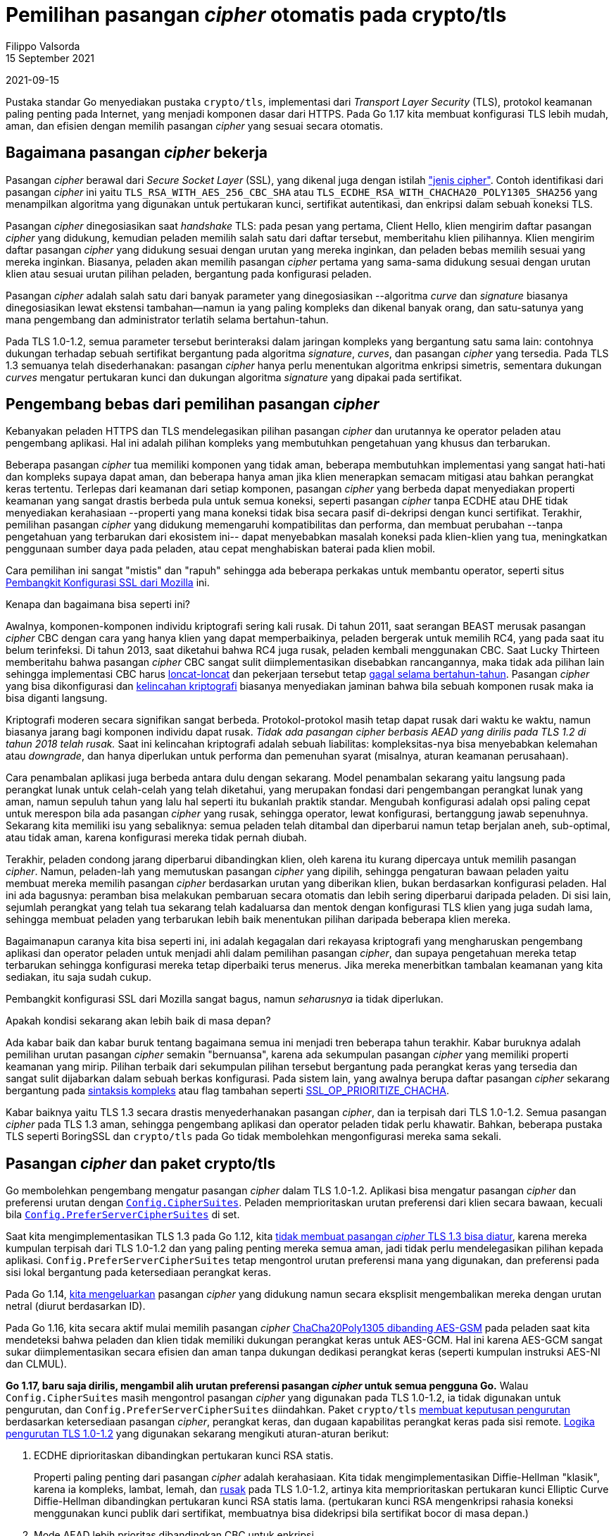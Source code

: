 # Pemilihan pasangan _cipher_ otomatis pada crypto/tls
Filippo Valsorda
15 September 2021
2021-09-15

Pustaka standar Go menyediakan pustaka `crypto/tls`, implementasi dari
_Transport Layer Security_ (TLS), protokol keamanan paling penting pada
Internet, yang menjadi komponen dasar dari HTTPS.
Pada Go 1.17 kita membuat konfigurasi TLS lebih mudah, aman, dan efisien
dengan memilih pasangan _cipher_ yang sesuai secara otomatis.


== Bagaimana pasangan _cipher_ bekerja

Pasangan _cipher_ berawal dari _Secure Socket Layer_ (SSL), yang dikenal juga
dengan istilah
https://datatracker.ietf.org/doc/html/draft-hickman-netscape-ssl-00#appendix-C.4["jenis cipher"^].
Contoh identifikasi dari pasangan _cipher_ ini yaitu
`TLS_RSA_WITH_AES_256_CBC_SHA` atau
`TLS_ECDHE_RSA_WITH_CHACHA20_POLY1305_SHA256`
yang menampilkan algoritma yang digunakan untuk pertukaran kunci, sertifikat
autentikasi, dan enkripsi dalam sebuah koneksi TLS.

Pasangan _cipher_ dinegosiasikan saat _handshake_ TLS: pada pesan yang
pertama, Client Hello, klien mengirim daftar pasangan _cipher_ yang didukung,
kemudian peladen memilih salah satu dari daftar tersebut,
memberitahu klien pilihannya.
Klien mengirim daftar pasangan _cipher_ yang didukung sesuai dengan urutan
yang mereka inginkan, dan peladen bebas memilih sesuai yang mereka inginkan.
Biasanya, peladen akan memilih pasangan _cipher_ pertama yang sama-sama
didukung sesuai dengan urutan klien atau sesuai urutan pilihan peladen,
bergantung pada konfigurasi peladen.

Pasangan _cipher_ adalah salah satu dari banyak parameter yang dinegosiasikan
--algoritma _curve_ dan _signature_ biasanya dinegosiasikan lewat ekstensi
tambahan--namun ia yang paling kompleks dan dikenal banyak orang,
dan satu-satunya yang mana pengembang dan administrator terlatih selama
bertahun-tahun.

Pada TLS 1.0-1.2, semua parameter tersebut berinteraksi dalam jaringan
kompleks yang bergantung satu sama lain: contohnya dukungan terhadap sebuah
sertifikat bergantung pada algoritma _signature_, _curves_, dan
pasangan _cipher_ yang tersedia.
Pada TLS 1.3 semuanya telah disederhanakan: pasangan _cipher_ hanya perlu
menentukan algoritma enkripsi simetris, sementara dukungan _curves_ mengatur
pertukaran kunci dan dukungan algoritma _signature_ yang dipakai pada
sertifikat.


== Pengembang bebas dari pemilihan pasangan _cipher_

Kebanyakan peladen HTTPS dan TLS mendelegasikan pilihan pasangan _cipher_ dan
urutannya ke operator peladen atau pengembang aplikasi.
Hal ini adalah pilihan kompleks yang membutuhkan pengetahuan yang khusus
dan terbarukan.

Beberapa pasangan _cipher_ tua memiliki komponen yang tidak aman,
beberapa membutuhkan implementasi yang sangat hati-hati dan kompleks supaya
dapat aman,
dan beberapa hanya aman jika klien menerapkan semacam mitigasi atau bahkan
perangkat keras tertentu.
Terlepas dari keamanan dari setiap komponen,
pasangan _cipher_ yang berbeda dapat menyediakan properti keamanan yang sangat
drastis berbeda pula untuk semua koneksi,
seperti pasangan _cipher_ tanpa ECDHE atau DHE tidak menyediakan kerahasiaan
--properti yang mana koneksi tidak bisa secara pasif di-dekripsi dengan kunci
sertifikat.
Terakhir, pemilihan pasangan _cipher_ yang didukung memengaruhi kompatibilitas
dan performa,
dan membuat perubahan --tanpa pengetahuan yang terbarukan dari ekosistem ini--
dapat menyebabkan masalah koneksi pada klien-klien yang tua,
meningkatkan penggunaan sumber daya pada peladen,
atau cepat menghabiskan baterai pada klien mobil.

Cara pemilihan ini sangat "mistis" dan "rapuh" sehingga ada beberapa perkakas
untuk membantu operator,
seperti situs
https://ssl-config.mozilla.org/[Pembangkit Konfigurasi SSL dari Mozilla^]
ini.

Kenapa dan bagaimana bisa seperti ini?

Awalnya, komponen-komponen individu kriptografi sering kali rusak.
Di tahun 2011, saat serangan BEAST merusak pasangan _cipher_ CBC dengan cara
yang hanya klien yang dapat memperbaikinya,
peladen bergerak untuk memilih RC4, yang pada saat itu belum terinfeksi.
Di tahun 2013, saat diketahui bahwa RC4 juga rusak,
peladen kembali menggunakan CBC.
Saat Lucky Thirteen memberitahu bahwa pasangan _cipher_ CBC sangat sulit
diimplementasikan disebabkan rancangannya,
maka tidak ada pilihan lain sehingga implementasi CBC harus
https://www.imperialviolet.org/2013/02/04/luckythirteen.html[loncat-loncat^]
dan pekerjaan tersebut tetap
https://blog.cloudflare.com/yet-another-padding-oracle-in-openssl-cbc-ciphersuites/[gagal selama bertahun-tahun^].
Pasangan _cipher_ yang bisa dikonfigurasi dan
https://www.imperialviolet.org/2016/05/16/agility.html[kelincahan kriptografi^]
biasanya menyediakan jaminan bahwa bila sebuah komponen rusak maka ia bisa
diganti langsung.

Kriptografi moderen secara signifikan sangat berbeda.
Protokol-protokol masih tetap dapat rusak dari waktu ke waktu,
namun biasanya jarang bagi komponen individu dapat rusak.
_Tidak ada pasangan cipher berbasis AEAD yang dirilis pada TLS 1.2 di
tahun 2018 telah rusak._
Saat ini kelincahan kriptografi adalah sebuah liabilitas:
kompleksitas-nya bisa menyebabkan kelemahan atau _downgrade_,
dan hanya diperlukan untuk performa dan pemenuhan syarat (misalnya, aturan
keamanan perusahaan).

Cara penambalan aplikasi juga berbeda antara dulu dengan sekarang.
Model penambalan sekarang yaitu langsung pada perangkat lunak untuk
celah-celah yang telah diketahui, yang merupakan fondasi dari pengembangan
perangkat lunak yang aman,
namun sepuluh tahun yang lalu hal seperti itu bukanlah praktik standar.
Mengubah konfigurasi adalah opsi paling cepat untuk merespon bila ada pasangan
_cipher_ yang rusak,
sehingga operator, lewat konfigurasi, bertanggung jawab sepenuhnya.
Sekarang kita memiliki isu yang sebaliknya: semua peladen telah ditambal dan
diperbarui namun tetap berjalan aneh, sub-optimal, atau tidak aman, karena
konfigurasi mereka tidak pernah diubah.

Terakhir, peladen condong jarang diperbarui dibandingkan klien, oleh
karena itu kurang dipercaya untuk memilih pasangan _cipher_.
Namun, peladen-lah yang memutuskan pasangan _cipher_ yang dipilih,
sehingga pengaturan bawaan peladen yaitu membuat mereka memilih pasangan
_cipher_ berdasarkan urutan yang diberikan klien, bukan berdasarkan
konfigurasi peladen.
Hal ini ada bagusnya: peramban bisa melakukan pembaruan secara otomatis dan
lebih sering diperbarui daripada peladen.
Di sisi lain, sejumlah perangkat yang telah tua sekarang telah kadaluarsa dan
mentok dengan konfigurasi TLS klien yang juga sudah lama, sehingga membuat
peladen yang terbarukan lebih baik menentukan pilihan daripada beberapa klien
mereka.

Bagaimanapun caranya kita bisa seperti ini, ini adalah kegagalan dari
rekayasa kriptografi yang mengharuskan pengembang aplikasi dan operator
peladen untuk menjadi ahli dalam pemilihan pasangan _cipher_,
dan supaya pengetahuan mereka tetap terbarukan sehingga konfigurasi mereka
tetap diperbaiki terus menerus.
Jika mereka menerbitkan tambalan keamanan yang kita sediakan, itu saja sudah
cukup.

Pembangkit konfigurasi SSL dari Mozilla sangat bagus, namun _seharusnya_ ia
tidak diperlukan.

Apakah kondisi sekarang akan lebih baik di masa depan?

Ada kabar baik dan kabar buruk tentang bagaimana semua ini menjadi tren
beberapa tahun terakhir.
Kabar buruknya adalah pemilihan urutan pasangan _cipher_ semakin "bernuansa",
karena ada sekumpulan pasangan _cipher_ yang memiliki properti keamanan yang
mirip.
Pilihan terbaik dari sekumpulan pilihan tersebut bergantung pada perangkat
keras yang tersedia dan sangat sulit dijabarkan dalam sebuah berkas
konfigurasi.
Pada sistem lain, yang awalnya berupa daftar pasangan _cipher_ sekarang
bergantung pada
https://boringssl.googlesource.com/boringssl/+/c3b373bf4f4b2e2fba2578d1d5b5fe04e410f7cb/include/openssl/ssl.h#1457[sintaksis kompleks^]
atau flag tambahan seperti
https://www.openssl.org/docs/man1.1.1/man3/SSL_CTX_clear_options.html#:~:text=session-,ssl_op_prioritize_chacha,-When[SSL_OP_PRIORITIZE_CHACHA^].

Kabar baiknya yaitu TLS 1.3 secara drastis menyederhanakan pasangan _cipher_,
dan ia terpisah dari TLS 1.0-1.2.
Semua pasangan _cipher_ pada TLS 1.3 aman, sehingga pengembang aplikasi dan
operator peladen tidak perlu khawatir.
Bahkan, beberapa pustaka TLS seperti BoringSSL dan `crypto/tls` pada Go tidak
membolehkan mengonfigurasi mereka sama sekali.

== Pasangan _cipher_ dan paket crypto/tls

Go membolehkan pengembang mengatur pasangan _cipher_ dalam TLS 1.0-1.2.
Aplikasi bisa mengatur pasangan _cipher_ dan preferensi urutan dengan
https://pkg.go.dev/crypto/tls#Config.CipherSuites[`Config.CipherSuites`^].
Peladen memprioritaskan urutan preferensi dari klien secara bawaan,
kecuali bila
https://pkg.go.dev/crypto/tls#Config.PreferServerCipherSuites[`Config.PreferServerCipherSuites`^]
di set.

Saat kita mengimplementasikan TLS 1.3 pada Go 1.12, kita
https://golang.org/issue/29349[tidak membuat pasangan _cipher_ TLS 1.3 bisa diatur^],
karena mereka kumpulan terpisah dari TLS 1.0-1.2 dan yang paling penting
mereka semua aman, jadi tidak perlu mendelegasikan pilihan kepada aplikasi.
`Config.PreferServerCipherSuites` tetap mengontrol urutan preferensi mana yang
digunakan, dan preferensi pada sisi lokal bergantung pada ketersediaan
perangkat keras.

Pada Go 1.14,
https://pkg.go.dev/crypto/tls#CipherSuites[kita mengeluarkan^]
pasangan _cipher_ yang didukung namun secara eksplisit mengembalikan mereka
dengan urutan netral (diurut berdasarkan ID).

Pada Go 1.16, kita secara aktif mulai memilih pasangan _cipher_
https://golang.org/cl/262857[ChaCha20Poly1305 dibanding AES-GSM^]
pada peladen saat kita mendeteksi bahwa peladen dan klien tidak memiliki
dukungan perangkat keras untuk AES-GCM.
Hal ini karena AES-GCM sangat sukar diimplementasikan secara efisien dan aman
tanpa dukungan dedikasi perangkat keras (seperti kumpulan instruksi AES-NI dan
CLMUL).

**Go 1.17, baru saja dirilis, mengambil alih urutan preferensi pasangan
_cipher_ untuk semua pengguna Go.**
Walau `Config.CipherSuites` masih mengontrol pasangan _cipher_ yang digunakan
pada TLS 1.0-1.2, ia tidak digunakan untuk pengurutan,
dan `Config.PreferServerCipherSuites` diindahkan.
Paket `crypto/tls`
https://golang.org/cl/314609[membuat keputusan pengurutan]
berdasarkan ketersediaan pasangan _cipher_, perangkat keras, dan dugaan
kapabilitas perangkat keras pada sisi remote.
https://cs.opensource.google/go/go/+/9d0819b27ca248f9949e7cf6bf7cb9fe7cf574e8:src/crypto/tls/cipher_suites.go;l=206-270[Logika
pengurutan TLS 1.0-1.2^]
yang digunakan sekarang mengikuti aturan-aturan berikut:

. ECDHE diprioritaskan dibandingkan pertukaran kunci RSA statis.
+
Properti paling penting dari pasangan _cipher_ adalah kerahasiaan.
Kita tidak mengimplementasikan Diffie-Hellman "klasik", karena ia kompleks,
lambat, lemah, dan
https://datatracker.ietf.org/doc/draft-bartle-tls-deprecate-ffdh[rusak]
pada TLS 1.0-1.2,
artinya kita memprioritaskan pertukaran kunci Elliptic Curve Diffie-Hellman
dibandingkan pertukaran kunci RSA statis lama.
(pertukaran kunci RSA mengenkripsi rahasia koneksi menggunakan kunci publik
dari sertifikat, membuatnya bisa didekripsi bila sertifikat bocor di masa
depan.)

. Mode AEAD lebih prioritas dibandingkan CBC untuk enkripsi.
+
Walaupun kita mengimplementasikan penanggulangan untuk Lucky13,
https://golang.org/cl/18130[kontribusi pertama Vilipo^]
pada pustaka standar di tahun 2015,
pasangan CBC
https://blog.cloudflare.com/yet-another-padding-oracle-in-openssl-cbc-ciphersuites/[sangat sukar^]
diimplementasikan secara benar,
sehingga kita memilih AES-GCM dan ChaCha20Poly1305.

. 3DES, CBC-SHA256, dan RC4 hanya digunakan bila tidak ada lagi yang tersedia,
  sesuai dengan urutan tersebut.
+
3DES memiliki blok 64-bit, yang membuatnya rentan terhadap
https://sweet32.info[serangan _birthday_^]
bila trafik-nya cukup tinggi.
3DES termasuk ke dalam
https://pkg.go.dev/crypto/tls#InsecureCipherSuites[pasangan _cipher_ tidak aman^],
namun tetap diaktifkan untuk kompatibilitas.
(Salah satu kelebihan dari mengontrol aturan preferensi yaitu kita dapat tetap
mengaktifkan pasangan _cipher_ yang tidak aman tanpa perlu khawatir tentang
aplikasi atau klien memilihnya kecuali sebagai pilihan terakhir.
Hal ini aman karena tidak ada serangan _downgrade_ yang bergantung pada
ketersediaan dari pasangan _cipher_ yang lemah untuk menyerang
komunikasi yang mendukung alternatif yang lebih baik.)
+
Pasangan _cipher_ CBC rentan terhadap serangan _Lucky13 side channel_
dan kita hanya mengimplementasi sebagian dari penanggulangan
https://www.imperialviolet.org/2013/02/04/luckythirteen.html[kompleks^]
seperti yang didiskusikan di atas untuk _hash_ SHA-1, tidak untuk SHA-256.
Pasangan CBC-SHA1 memiliki kelebihan kompatibilitas, namun kompleks,
dibandingkan CBC-SHA256, sehingga mereka tidak diaktifkan secara bawaan.
+
RC4 secara praktik memiliki
https://www.rc4nomore.com[bias eksploit^]
yang bisa mengakibatkan pembacaan _plaintext_ tanpa _side channel_.
Sehingga RC4 tidak diaktifkan secara bawaan.

. ChaCha20Poly1305 diprioritaskan dibandingkan AES-GCM untuk enkripsi, kecuali
  bila kedua sisi memiliki dukungan perangkat keras.
+
Seperti yang kita diskusikan sebelumnya, AES-GCM sangat sukar
diimplementasikan secara efisien dan aman tanpa dukungan perangkat keras.
Jika kita mendeteksi tidak ada perangkat keras yang mendukung (pada
peladen) atau klien tidak memprioritaskan AES-GCM, kita akan memilih
ChaCha20Poly1305.

. AES-128 is preferred over AES-256 for encryption.
+
AES-256 memiliki kunci yang lebih besar dari AES-128, namun melakukan
pemanggilan ke lebih banyak fungsi enkripsi, membuatnya lambat.
(Tambahan pemanggilan fungsi pada AES-256 bergantung pada ukuran kunci;
hal ini untuk menyediakan margin yang lebih luas terhadap _cryptanalysis_.)
Kunci yang besar hanya berguna bila digunakan pada pengaturan dengan banyak
user dan _post-quantum_, yang tidak berhubungan dengan TLS, yang membangkitkan
cukup IV acak dan tidak memiliki dukungan pertukaran kunci _post-quantum_.
Secara besar kunci tidak memiliki keuntungan tambahan, kita lebih memilih
AES-128 untuk performa lebih cepat.


https://cs.opensource.google/go/go/+/9d0819b27ca248f9949e7cf6bf7cb9fe7cf574e8:src/crypto/tls/cipher_suites.go;l=342-355[Logika pengurutan TLS 1.3^]
hanya membutuhkan dua aturan terakhir, karena TLS 1.3 mengeliminasi
algoritma-algoritma bermasalah yang dijaga oleh ketiga aturan pertama di atas.

==  Pertanyaan yang sering diajukan

_Bagaimana bila pasangan cipher ternyata bermasalah?_
Seperti kerentanan lainnya, ia akan diperbaiki pada rilis keamanan untuk semua
versi Go yang didukung.
Semua aplikasi harus siap menerapkan perbaikan keamanan supaya beroperasi
dengan aman.
Secara historis, pasangan _cipher_ yang bermasalah sangat jarang.

_Kenapa tetap membuat TLS 1.0-1.2 dapat dikonfigurasi?_
Ada kelebihan dan kekurangan antara _tetap_ aman dan menjaga kompatibilitas
untuk tetap memilih pasangan _cipher_ yang digunakan, dan hal ini merupakan
pilihan yang tidak dapat kita lakukan sendiri tanpa meninggalkan sebagian
ekosistem atau mengurangi jaminan keamanan bagi pengguna baru.

_Kenapa tidak membuat pasangan cipher TLS 1.3 dapat dikonfigurasi?_
Sebaliknya, tidak ada kelebihan atau kekurangan pada TLS 1.3,
karena semua pasangan _cipher_-nya menyediakan keamanan yang kuat.
Hal ini membuat kita dapat mengaktifkan semuanya dan memilih yang tercepat
berdasarkan koneksi tertentu tanpa membutuhkan bantuan pengembang.


== Poin-poin utama

Mulai dari Go 1.17, `crypto/tls` mengambil alih urutan pasangan _cipher_ yang
dipilih.
Dengan secara berkala memperbarui versi Go, hal ini lebih aman daripada
membuat klien yang tidak diperbarui memilihnya,
membuat kita dapat optimisasi performa, dan mengurangi kompleksitas bagi
pengembang Go.

Hal ini konsisten dengan filosofi umum kita yaitu membuat pemilihan
kriptografi kapan pun kita mau, bukan mendelegasikannya pada pengembang,
dan dengan
https://golang.org/design/cryptography-principles[Prinsip-prinsip kriptografi^]
kita.
Semoga pustaka-pustaka TLS lain akan mengadopsi perubahan yang sama, membuat
konfigurasi pasangan _cipher_ yang rumit menjadi sejarah di masa lalu.
